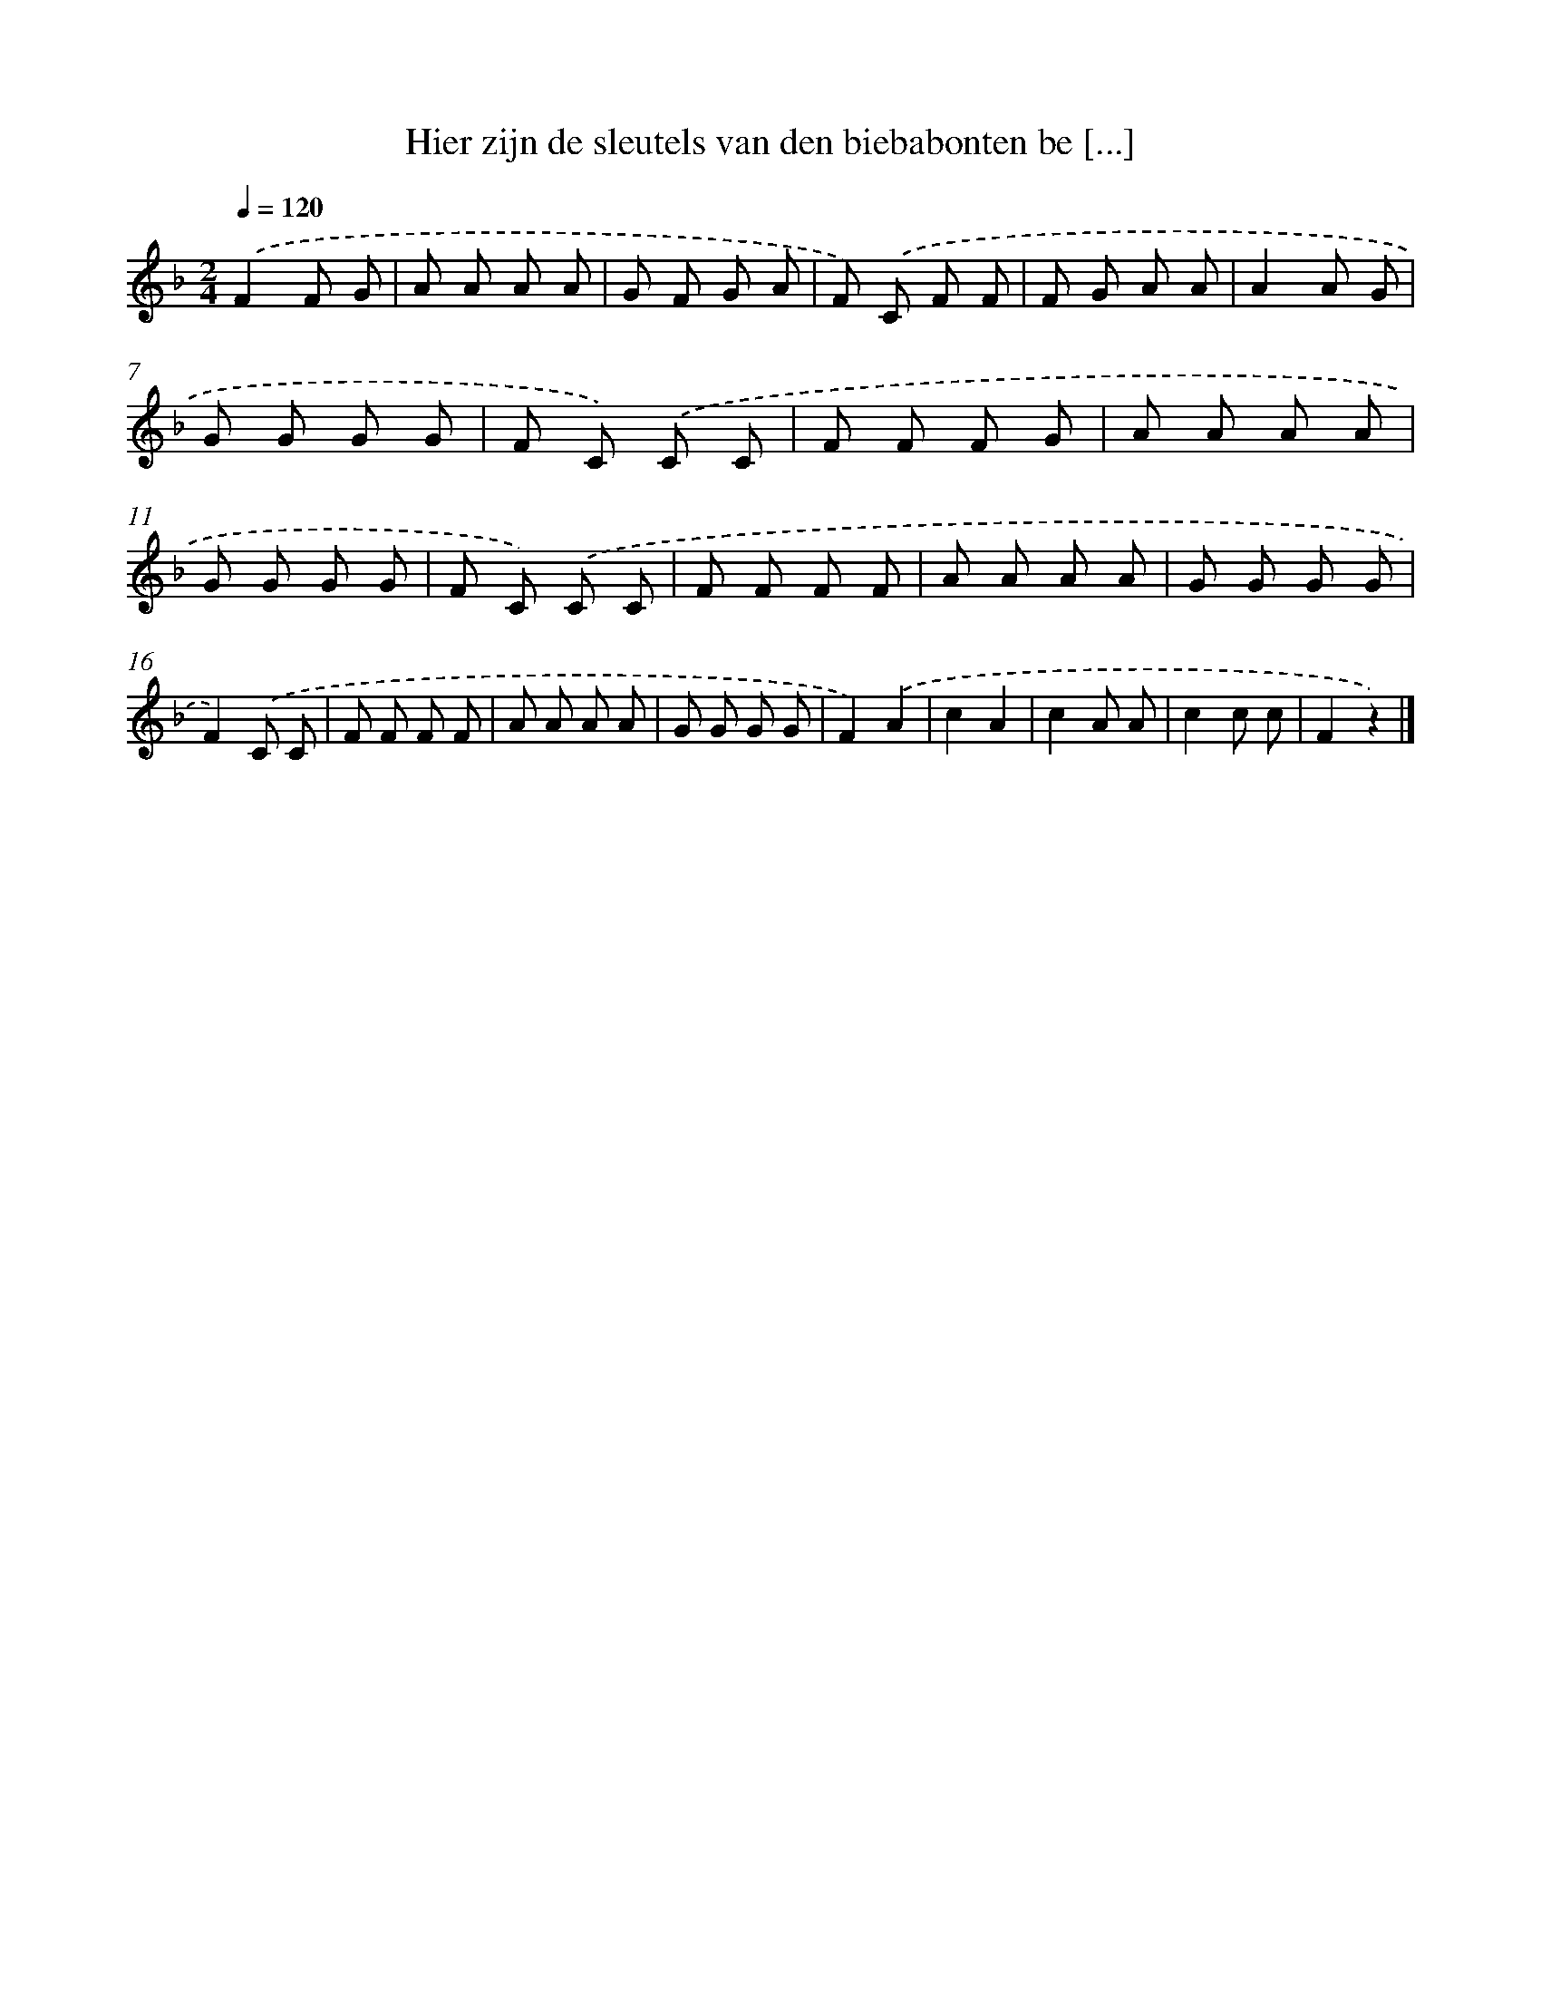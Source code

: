 X: 9513
T: Hier zijn de sleutels van den biebabonten be [...]
%%abc-version 2.0
%%abcx-abcm2ps-target-version 5.9.1 (29 Sep 2008)
%%abc-creator hum2abc beta
%%abcx-conversion-date 2018/11/01 14:36:57
%%humdrum-veritas 2712324565
%%humdrum-veritas-data 2846796016
%%continueall 1
%%barnumbers 0
L: 1/8
M: 2/4
Q: 1/4=120
K: F clef=treble
.('F2F G |
A A A A |
G F G A |
F) .('C F F |
F G A A |
A2A G |
G G G G |
F C) .('C C |
F F F G |
A A A A |
G G G G |
F C) .('C C |
F F F F |
A A A A |
G G G G |
F2).('C C |
F F F F |
A A A A |
G G G G |
F2).('A2 |
c2A2 |
c2A A |
c2c c |
F2z2) |]
